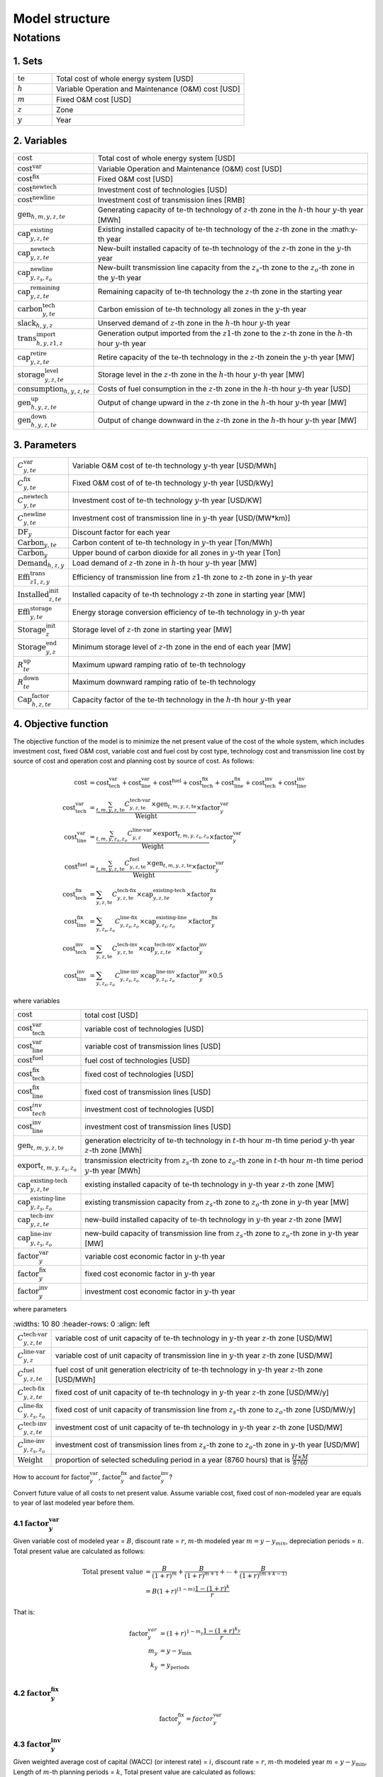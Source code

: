 Model structure
================

Notations
----------

1. Sets
+++++++++++

.. list-table::
   :widths: 10 50
   :header-rows: 0
   :align: left

   * - :math:`\text{te}` 
     - Total cost of whole energy system [USD]
   * - :math:`h`
     - Variable Operation and Maintenance (O&M) cost [USD]
   * - :math:`m` 
     - Fixed O&M cost [USD]
   * - :math:`z`
     - Zone
   * - :math:`y` 
     - Year

2. Variables
++++++++++++++++++++++

.. list-table::
   :widths: 10 80
   :header-rows: 0
   :align: left
  
   * - :math:`\text{cost}`
     - Total cost of whole energy system [USD]
   * - :math:`\text{cost}^\text{var}`
     - Variable Operation and Maintenance (O&M) cost [USD]
   * - :math:`\text{cost}^\text{fix}`
     - Fixed O&M cost [USD]
   * - :math:`\text{cost}^\text{newtech}` 
     - Investment cost of technologies [USD]
   * - :math:`\text{cost}^\text{newline}`
     - Investment cost of transmission lines [RMB]         
   * - :math:`\text{gen}_{h,m,y,z,te}`
     - Generating capacity of :math:`\text{te}`-th technology of :math:`z`-th zone in the :math:`h`-th hour :math:`y`-th year [MWh]
   * - :math:`\text{cap}^\text{existing}_{y,z,te}`
     - Existing installed capacity of :math:`\text{te}`-th technology of the :math:`z`-th zone in the :math:y\ -th year
   * - :math:`\text{cap}^\text{newtech}_{y,z,te}`
     - New-built installed capacity of :math:`\text{te}`-th technology of the :math:`z`-th zone in the :math:`y`-th year
   * - :math:`\text{cap}^\text{newline}_{y,z_s,z_o}`
     - New-built transmission line capacity from the :math:`z_s`-th zone to the :math:`z_o`-th zone in the :math:`y`-th year
   * - :math:`\text{cap}^\text{remaining}_{y,z,te}`
     - Remaining capacity of :math:`\text{te}`-th technology the :math:`z`-th zone in the starting year
   * - :math:`\text{carbon}^\text{tech}_{y,te}`
     - Carbon emission of :math:`\text{te}`-th technology all zones in the :math:`y`-th year
   * - :math:`\text{slack}_{h,y,z}` 
     - Unserved demand of :math:`z`-th zone in the :math:`h`-th hour :math:`y`-th year 
   * - :math:`\text{trans}^\text{import}_{h,y,z1,z}`
     - Generation output imported from the :math:`z1`-th zone to  the :math:`z`-th zone in the :math:`h`-th hour :math:`y`-th year 
   * - :math:`\text{cap}^\text{retire}_{y,z,te}`
     - Retire capacity of the :math:`\text{te}`-th technology in the :math:`z`-th zonein the :math:`y`-th year [MW]  
   * - :math:`\text{storage}^\text{level}_{y,z,te}`
     - Storage level in the :math:`z`-th zone in the :math:`h`-th hour :math:`y`-th year [MW] 
   * - :math:`\text{consumption}_{h,y,z,te}`
     - Costs of fuel consumption in the :math:`z`-th zone in the :math:`h`-th hour :math:`y`-th year [USD]  
   * - :math:`\text{gen}^\text{up}_{h,y,z,te}` 
     - Output of change upward in the :math:`z`-th zone in the :math:`h`-th hour :math:`y`-th year [MW]             
   * - :math:`\text{gen}^\text{down}_{h,y,z,te}`
     - Output of change downward in the :math:`z`-th zone in the :math:`h`-th hour :math:`y`-th year [MW]                 

3. Parameters
++++++++++++++++++++++
.. list-table::
   :widths: 10 80
   :header-rows: 0
   :align: left
   
   * - :math:`C^\text{var}_{y,te}`
     - Variable O&M cost of :math:`\text{te}`-th technology :math:`y`-th year [USD/MWh] 
   * - :math:`C^\text{fix}_{y,te}`
     - Fixed O&M cost of of :math:`\text{te}`-th technology :math:`y`-th year [USD/kWy]
   * - :math:`C^\text{newtech}_{y,te}`
     - Investment cost of :math:`\text{te}`-th technology :math:`y`-th year [USD/KW]
   * - :math:`C^\text{newline}_{y,te}`
     - Investment cost of transmission line in :math:`y`-th year [USD/(MW*km)] 
   * - :math:`\text{DF}_{y}`
     - Discount factor for each year
   * - :math:`\text{Carbon}_{y,te}`
     - Carbon content of :math:`\text{te}`-th technology in :math:`y`-th year [Ton/MWh]
   * - :math:`\overline{\text{Carbon}}_y`
     - Upper bound of carbon dioxide for all zones in :math:`y`-th year [Ton]
   * - :math:`\text{Demand}_{h,z,y}`
     - Load demand of :math:`z`-th zone in :math:`h`-th hour :math:`y`-th year [MW]
   * - :math:`\text{Effi}^\text{trans}_{z1,z,y}`
     - Efficiency of transmission line from :math:`z1`-th zone to :math:`z`-th zone in :math:`y`-th year
   * - :math:`\text{Installed}^\text{init}_{z,te}`
     - Installed capacity of :math:`\text{te}`-th technology :math:`z`-th zone in starting year [MW]
   * - :math:`\text{Effi}^\text{storage}_{y,te}`
     - Energy storage conversion efficiency of :math:`\text{te}`-th technology in :math:`y`-th year
   * - :math:`\text{Storage}^\text{init}_{z}`
     - Storage level of :math:`z`-th zone in starting year [MW]
   * - :math:`\text{Storage}^\text{end}_{y, z}`
     - Minimum storage level of :math:`z`-th zone in the end of each year [MW]
   * - :math:`R^\text{up}_{te}`
     - Maximum upward ramping ratio of :math:`\text{te}`-th technology
   * - :math:`R^\text{down}_{te}`
     - Maximum downward ramping ratio of :math:`\text{te}`-th technology
   * - :math:`\text{Cap}^\text{factor}_{h,z,te}`
     - Capacity factor of the :math:`\text{te}`-th technology in the :math:`h`-th hour :math:`y`-th year

4. Objective function
++++++++++++++++++++++

The objective function of the model is to minimize the net present value of  the cost of the whole system, which includes investment cost, fixed O&M cost, variable cost and fuel cost by cost type, technology cost and transmission line cost by source of cost and operation cost and planning cost by source of cost. As follows:

.. math::
  \text{cost} &= \text{cost}_\text{tech}^\text{var} + \text{cost}_\text{line}^\text{var} + \text{cost}^\text{fuel} + \text{cost}_\text{tech}^\text{fix} + \text{cost}_\text{line}^\text{fix} + \text{cost}_\text{tech}^\text{inv} + \text{cost}_\text{line}^\text{inv} \\
  \text{cost}_\text{tech}^\text{var} &= \frac{\sum_{t,m,y,z,\text{te}}C_{y,z,\text{te}}^\text{tech-var}\times \text{gen}_{t,m,y,z,\text{te}}}\text{Weight} \times \text{factor}_{y}^\text{var} \\
  \text{cost}_\text{line}^\text{var} &= \frac{\sum_{t,m,y,z_s,z_o}C_{y,z}^\text{line-var}\times \text{export}_{t,m,y,z_s,z_o}}\text{Weight} \times \text{factor}_{y}^\text{var} \\
  \text{cost}^\text{fuel} & = \frac{\sum_{t,m,y,z,\text{te}}C_{y,z,\text{te}}^\text{fuel}\times \text{gen}_{t,m,y,z,\text{te}}}\text{Weight} \times \text{factor}_{y}^\text{var} \\
  \text{cost}_\text{tech}^\text{fix} &= \sum_{y,z,\text{te}}C_{y,z,\text{te}}^\text{tech-fix}\times \text{cap}_{y,z,te}^\text{existing-tech}\times \text{factor}_{y}^\text{fix} \\
  \text{cost}_\text{line}^\text{fix} &= \sum_{y,z_s,z_o}C_{y,z_s,z_o}^\text{line-fix}\times \text{cap}_{y,z_s,z_o}^\text{existing-line}\times \text{factor}_{y}^\text{fix} \\
  \text{cost}_\text{tech}^\text{inv} &=  \sum_{y,z,\text{te}}C_{y,z,\text{te}}^\text{tech-inv}\times \text{cap}_{y,z,te}^\text{tech-inv}\times \text{factor}_{y}^\text{inv} \\
  \text{cost}_\text{line}^\text{inv} &= \sum_{y,z_s,z_o}C_{y,z_s,z_o}^\text{line-inv}\times \text{cap}_{y,z_s,z_o}^\text{line-inv}\times \text{factor}_{y}^\text{inv} \times 0.5

where variables

.. list-table::
   :widths: 10 80
   :header-rows: 0
   :align: left

   * - :math:`\text{cost}`
     - total cost [USD]
   * - :math:`\text{cost}_\text{tech}^\text{var}` 
     - variable cost of technologies [USD]
   * - :math:`\text{cost}_\text{line}^\text{var}`
     - variable cost of transmission lines [USD]
   * - :math:`\text{cost}^\text{fuel}`
     - fuel cost of technologies [USD]
   * - :math:`\text{cost}_\text{tech}^\text{fix}`
     - fixed cost of technologies [USD]
   * - :math:`\text{cost}_\text{line}^\text{fix}`
     - fixed cost of transmission lines [USD]
   * - :math:`\text{cost}_{tech}^{inv}` 
     - investment cost of technologies [USD]
   * - :math:`\text{cost}_\text{line}^\text{inv}`
     - investment cost of transmission lines [USD]
   * - :math:`\text{gen}_{t,m,y,z,\text{te}}` 
     - generation electricity of :math:`\text{te}`-th technology in :math:`t`-th hour :math:`m`-th time period :math:`y`-th year :math:`z`-th zone [MWh]
   * - :math:`\text{export}_{t,m,y,z_s,z_o}`
     - transmission electricity from :math:`z_s`-th zone to :math:`z_o`-th zone in :math:`t`-th hour :math:`m`-th time period :math:`y`-th year [MWh]
   * - :math:`\text{cap}^\text{existing-tech}_{y,z,te}`
     - existing installed capacity of :math:`\text{te}`-th technology in :math:`y`-th year :math:`z`-th zone [MW]
   * - :math:`\text{cap}^\text{existing-line}_{y,z_s,z_o}`
     - existing transmission capacity from :math:`z_s`-th zone to :math:`z_o`-th zone in :math:`y`-th year [MW]
   * - :math:`\text{cap}^\text{tech-inv}_{y,z,te}` 
     - new-build installed capacity of :math:`\text{te}`-th technology in :math:`y`-th year :math:`z`-th zone [MW]
   * - :math:`\text{cap}^\text{line-inv}_{y,z_s,z_o}` 
     - new-build capacity of transmission line from :math:`z_s`-th zone to :math:`z_o`-th zone in :math:`y`-th year [MW]
   * - :math:`\text{factor}^\text{var}_{y}` 
     - variable cost economic factor in :math:`y`-th year
   * - :math:`\text{factor}^\text{fix}_{y}`
     - fixed cost economic factor in :math:`y`-th year
   * - :math:`\text{factor}^\text{inv}_{y}` 
     - investment cost economic factor in :math:`y`-th year

where parameters

.. list-table::
   :widths: 10 80
   :header-rows: 0
   :align: left
  
  * - :math:`C_{y,z,te}^\text{tech-var}` 
    - variable cost of unit capacity of :math:`\text{te}`-th technology in :math:`y`-th year :math:`z`-th zone [USD/MW]
  * - :math:`C_{y,z}^\text{line-var}`
    - variable cost of unit capacity of transmission line in :math:`y`-th year :math:`z`-th zone [USD/MW]
  * - :math:`C_{y,z,te}^\text{fuel}`
    - fuel cost of unit generation electricity of :math:`\text{te}`-th technology in :math:`y`-th year :math:`z`-th zone [USD/MWh]
  * - :math:`C_{y,z,te}^\text{tech-fix}`
    - fixed cost of unit capacity of :math:`\text{te}`-th technology in :math:`y`-th year :math:`z`-th zone [USD/MW/y]
  * - :math:`C_{y,z_s,z_o}^\text{line-fix}`
    - fixed cost of unit capacity of transmission line from :math:`z_s`-th zone to :math:`z_o`-th zone [USD/MW/y]
  * - :math:`C_{y,z,te}^\text{tech-inv}` 
    - investment cost of unit capacity of :math:`\text{te}`-th technology in :math:`y`-th year :math:`z`-th zone [USD/MW]
  * - :math:`C_{y,z_s,z_o}^\text{line-inv}`
    - investment cost of transmission lines from :math:`z_s`-th zone to :math:`z_o`-th zone in :math:`y`-th year [USD/MW]
  * - :math:`\text{Weight}`
    - proportion of selected scheduling period in a year (8760 hours) that is :math:`\frac{H\times M}{8760}`

How to account for :math:`\text{factor}_{y}^\text{var}`, :math:`\text{factor}_{y}^\text{fix}` and :math:`\text{factor}_{y}^\text{inv}`?

Convert future value of all costs to net present value. Assume variable cost, fixed cost of non-modeled year are equals to year of last modeled year before them.

4.1 :math:`\text{factor}_{y}^\text{var}`
>>>>>>>>>>>>>>>>>>>>>>>>>>>>>>>>>>>>>>>>>>>

.. image:: ./_static/varcost.png
  :width: 400
  :alt: Calculation of variable costs

Given variable cost of modeled year = :math:`B`, discount rate = :math:`r`, :math:`m`-th modeled year :math:`m=y-y_{min}`, depreciation periods = :math:`n`. Total present value are calculated as follows:

.. math::
  \text{Total present value} &= \frac{B}{(1+r)^m} + \frac{B}{(1+r)^{m+1}} + \cdots + \frac{B}{(1+r)^{(m+k-1)}} \\
   & = B(1+r)^{(1-m)}\frac{1-(1+r)^k}{r}

That is:

.. math::
  \text{factor}_{y}^{var} &= (1+r)^{1-m_y}\frac{1-(1+r)^{k_y}}{r} \\
  m_{y} &= y - y_\text{min} \\
  k_{y} &= y_\text{periods} \\

4.2 :math:`\text{factor}_{y}^\text{fix}`
>>>>>>>>>>>>>>>>>>>>>>>>>>>>>>>>>>>>>>>>>>>>>>>>

.. math:: \text{factor}_{y}^\text{fix} = factor_{y}^\text{var}

4.3 :math:`\text{factor}_{y}^\text{inv}`
>>>>>>>>>>>>>>>>>>>>>>>>>>>>>>>>>>>>>>>>>>>>>>>>

.. image:: ./_static/invcost.png
  :width: 400
  :alt: Calculation of investment costs

Given weighted average cost of capital (WACC) (or interest rate) = :math:`i`, discount rate = :math:`r`, :math:`m`-th modeled year :math:`m` = :math:`y-y_\text{min}`, Length of :math:`m`-th planning periods = :math:`k`, Total present value are calculated as follows:

.. math::
  \text{Total present value} &= \frac{P}{(1+r)^m} \\
  & = \frac{\frac{A}{(1+i)} + \frac{A}{(1+i)^2} + \cdots + \frac{A}{(1+i)^n}}{(1+r)^m} \\
  & = A\frac{1-(1+i)^{-n}}{i}\times\frac{1}{(1+r)^m} \\
  \text{Then}& \\
  A &= P\frac{i}{1-(1+i)^{-n}} \\
  \text{Then}& \\
   \text{Capital recovery factor} &= \frac{i}{1-(1+i)^{-n}}

Only calculate the time periods that fall in the modeled time horizon (black color).  Calculated the length of time periods :math:`k = y_{max} - y`, calculated net present value are as follows:

.. math::
  \text{Calculated net present value} &= \frac{\frac{A}{(1+r)} + \frac{A}{(1+r)^2} + \cdots + \frac{A}{(1+r)^{min(n, k)}}}{(1+r)^m} \\
  \text{if }n \le k & \\
  & = \text{Total present value} \\
  \text{if }n > k & \\
   &= \frac{A\frac{1-(1+r)^{-k}}{r}}{(1+r)^m} = P\frac{i}{1-(1+i)^{-n}}\times\frac{1-(1+r)^{-k}}{r(1+r)^m} \\
  \text{Then}& \\
   factor_{y}^{inv} &= \frac{i}{1-(1+i)^{-n}}\times\frac{1-(1+r)^{-min(n,k)}}{r(1+r)^m}

5. Constraints
++++++++++++++++++++++

5.1 Retirement constraints
>>>>>>>>>>>>>>>>>>>>>>>>>>>>>>

The model simply considers this part. At the beginning, the initial age can be set for the technology according to the capacity ratio. Each planning and scheduling period only considers the currently available capacity, that is, the existing capacity.

Calculate existing capacity of each technology (:math:`cap_{y,z,te}^{existing-tech}`) and existing capacity of transmission lines (:math:`cap_{y,z,te}^{existing-line}`) in each year each zone.

.. math::
  cap_{y, z, te}^{existing-tech} & = \sum_{lifetime-age<y-y_{min})}cap_{age,z,te}^{tech-init} + \sum_{(yy\le y) \& (lifetime>y-yy)}cap_{yy,z,te}^{tech-inv} \text{} \forall y,z,te \\
  cap_{y, z, te}^{existing-line} & = \sum_{lifetime-age<y-y_{min})}cap_{age,z,te}^{line-init} + \sum_{(yy\le y) \& (lifetime>y-yy)}cap_{yy,z,te}^{line-inv} \text{} \forall y,z,te \\

5.2 Carbon dioxide emission restriction
>>>>>>>>>>>>>>>>>>>>>>>>>>>>>>>>>>>>>>>>>>>>>>>>>>>>>>>>>>>>

.. math::
  carbon_{y,te}^{tech} & = \sum_{t,m,z}Carbon_{y,z,te}\times gen_{t,m,y,z,te} \quad \forall y,te \\
    carbon_{y} & = \sum_{te}carbon_{y,te}^{tech} \forall y\\
    carbon_{y} & \le \overline{Carbon}_y \forall y

5.3 Power balance
>>>>>>>>>>>>>>>>>>>>>>>>>>>>>>

.. math::
  Demand_{t,m,y,z} = & \sum_{z_s\neq z}import_{t, m, y, z_s, z} - \sum_{z_o\neq z}export_{t, m, y, z, z_o} + \\
                     & \sum_{te}gen_{t, m, y, z, te} - \sum_{te\in storage}charge_{t, m, y, z, te}\quad \forall t,m,y,te

5.4 Transmission loss constraints
>>>>>>>>>>>>>>>>>>>>>>>>>>>>>>>>>>>>

.. math::
  export_{t, m, y, z_s, z_o} \times Effi_{z_s, z_o}^{trans} = import_{t, m, y, z_s, z_o} \quad \forall t,y,z_s\neq z_o

5.5 Maximum output constraint
>>>>>>>>>>>>>>>>>>>>>>>>>>>>>>

.. math::
  gen_{t, m, y, z, te} \leq cap_{y, z, te}^{existing-tech} \forall t,m

5.6 Storage constraint
>>>>>>>>>>>>>>>>>>>>>>>>>>>>>>

.. math::
  storage_{t,y,z, te}^{level} & = storage_{t-1,y,z, te}^{level} - \frac{gen_{t,y,z,te}}{Effi_{y,te}^{storage}} \quad \forall te \in storage, t,y,z \\
    storage_{t,y,z, te}^{level} & = Storage_{z, te}^{init} \quad \forall t,y=INI,z \\
    storage_{t,y,z}^{level} & = Storage_{z, te}^{end} \quad \forall t,y=END,z

5.7 Ramping constraint
>>>>>>>>>>>>>>>>>>>>>>>>>>>>>>

.. math::
    gen^{up}_{t, m,y,z,te} & \le R^{up}_{te}\times cap_{y,z,te}^{existing-tech} \quad \forall t,m,y,z,te \\
    gen^{down}_{t,m,y,z,te} & \le R^{down}_{te}\times cap_{y,z,te}^{existing-tech} \quad \forall t,m,y,z,te \\
    gen^{up}_{t,m,y,z,te} - gen^{down}_{t,m,y,z,te} & = gen_{t,m,y,z,te} - gen_{t-1,m,y,z,te} \quad \forall t,m,y,z,te

Mathematical documentation
^^^^^^^^^^^^^^^^^^^^^^^^^^

Continue here if you want to understand the formulation of the objective function and constraints of the model.
